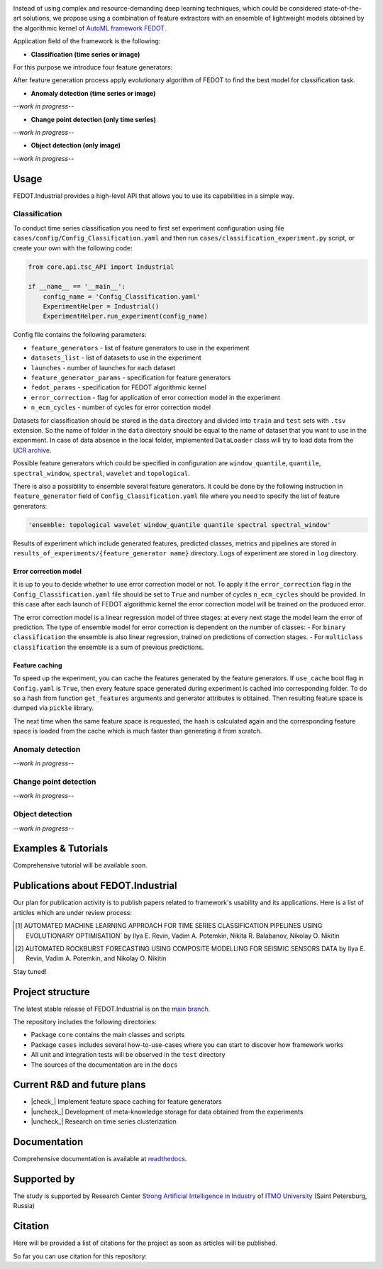 .. image:: docs/img/fedot-industrial.png
    :width: 600px
    :align: center
    :alt: Fedot Industrial logo

.. container:: center

    .. image:: https://img.shields.io/github/issues/ITMO-NSS-team/Fedot.Industrial?style=for-the-badge
        :target: https://github.com/ITMO-NSS-team/Fedot.Industrial/issues
        :alt: Issues
    .. image:: https://img.shields.io/github/stars/ITMO-NSS-team/Fedot.Industrial?style=for-the-badge
        :target: https://github.com/ITMO-NSS-team/Fedot.Industrial/stargazers
        :alt: Stars
    .. image:: https://img.shields.io/badge/python-3.8-limegreen?style=for-the-badge&logo=python
        :target: https://www.python.org/downloads/release/python-380/
        :alt: Python 3.8
    .. image:: https://img.shields.io/github/license/ITMO-NSS-team/Fedot.Industrial?style=for-the-badge
        :target: https://github.com/ITMO-NSS-team/Fedot.Industrial/blob/main/LICENSE.md
        :alt: License
    .. image:: https://readthedocs.org/projects/ebonite/badge/?style=for-the-badge
        :target: https://fedotindustrial.readthedocs.io/en/latest/
        :alt: Documentation Status

Instead of using complex and resource-demanding deep learning techniques, which could be considered state-of-the-art
solutions, we propose using a combination of feature extractors with an ensemble of lightweight models obtained by the
algorithmic kernel of `AutoML framework FEDOT`_.

Application field of the framework is the following:

- **Classification (time series or image)**

For this purpose we introduce four feature
generators:

.. image:: docs/img/all-generators.png
    :width: 700px
    :align: center
    :alt: All generators

After feature generation process apply evolutionary
algorithm of FEDOT to find the best model for classification task.

- **Anomaly detection (time series or image)**

*--work in progress--*

- **Change point detection (only time series)**

*--work in progress--*

- **Object detection (only image)**

*--work in progress--*

Usage
-----

FEDOT.Industrial provides a high-level API that allows you
to use its capabilities in a simple way.

Classification
______________

To conduct time series classification you need to first
set experiment configuration using file ``cases/config/Config_Classification.yaml``
and then run ``cases/classification_experiment.py`` script, or create your own
with the following code:

.. code-block:: python

    from core.api.tsc_API import Industrial

    if __name__ == '__main__':
        config_name = 'Config_Classification.yaml'
        ExperimentHelper = Industrial()
        ExperimentHelper.run_experiment(config_name)


Config file contains the following parameters:

- ``feature_generators`` - list of feature generators to use in the experiment
- ``datasets_list`` - list of datasets to use in the experiment
- ``launches`` - number of launches for each dataset
- ``feature_generator_params`` - specification for feature generators
- ``fedot_params`` - specification for FEDOT algorithmic kernel
- ``error_correction`` - flag for application of error correction model in the experiment
- ``n_ecm_cycles`` - number of cycles for error correction model

Datasets for classification should be stored in the ``data`` directory and
divided into ``train`` and ``test`` sets with ``.tsv`` extension. So the name of folder
in the ``data`` directory should be equal to the name of dataset that you want
to use in the experiment. In case of data absence in the local folder, implemented ``DataLoader``
class will try to load data from the `UCR archive`_.

Possible feature generators which could be specified in configuration are
``window_quantile``, ``quantile``, ``spectral_window``, ``spectral``,
``wavelet`` and ``topological``.

There is also a possibility to ensemble several feature generators.
It could be done by the following instruction in
``feature_generator`` field of ``Config_Classification.yaml`` file where
you need to specify the list of feature generators:

.. code-block:: yaml

    'ensemble: topological wavelet window_quantile quantile spectral spectral_window'

Results of experiment which include generated features, predicted classes, metrics and
pipelines are stored in ``results_of_experiments/{feature_generator name}`` directory.
Logs of experiment are stored in ``log`` directory.

Error correction model
++++++++++++++++++++++

It is up to you to decide whether to use error correction model or not. To apply it the ``error_correction``
flag in the ``Config_Classification.yaml`` file should be set to ``True`` and number of
cycles ``n_ecm_cycles`` should be provided.
In this case after each launch of FEDOT algorithmic kernel the error correction model will be trained on the
produced error.

.. image:: docs/img/error_corr_model.png
    :width: 900px
    :align: center
    :alt: Error correction model

The error correction model is a linear regression model of
three stages: at every next stage the model learn the error of
prediction. The type of ensemble model for error correction is dependent
on the number of classes:
- For ``binary classification`` the ensemble is also
linear regression, trained on predictions of correction stages.
- For ``multiclass classification`` the ensemble is a sum of previous predictions.

Feature caching
+++++++++++++++

To speed up the experiment, you can cache the features generated by the feature generators.
If ``use_cache`` bool flag in ``Config.yaml`` is ``True``, then every feature space generated during experiment is
cached into corresponding folder. To do so a hash from function ``get_features`` arguments and generator attributes
is obtained. Then resulting feature space is dumped via ``pickle`` library.

The next time when the same feature space is requested, the hash is calculated again and the corresponding
feature space is loaded from the cache which is much faster than generating it from scratch.

Anomaly detection
_________________

*--work in progress--*

Change point detection
______________________

*--work in progress--*

Object detection
________________

*--work in progress--*

Examples & Tutorials
--------------------

Comprehensive tutorial will be available soon.

Publications about FEDOT.Industrial
-----------------------------------

Our plan for publication activity is to publish papers related to
framework's usability and its applications. Here is a list of articles which are
under review process:

.. [1] AUTOMATED MACHINE LEARNING APPROACH FOR TIME SERIES
       CLASSIFICATION PIPELINES USING EVOLUTIONARY OPTIMISATION` by Ilya E. Revin,
       Vadim A. Potemkin, Nikita R. Balabanov, Nikolay O. Nikitin

.. [2] AUTOMATED ROCKBURST FORECASTING USING COMPOSITE MODELLING FOR SEISMIC SENSORS DATA
       by Ilya E. Revin, Vadim A. Potemkin, and Nikolay O. Nikitin

Stay tuned!

Project structure
-----------------

The latest stable release of FEDOT.Industrial is on the `main
branch`_.

The repository includes the following directories:

- Package ``core`` contains the main classes and scripts
- Package ``cases`` includes several how-to-use-cases where you can start to discover how framework works
- All unit and integration tests will be observed in the ``test`` directory
- The sources of the documentation are in the ``docs``

Current R&D and future plans
----------------------------

- |check_| Implement feature space caching for feature generators

- |uncheck_| Development of meta-knowledge storage for data obtained from the experiments

- |uncheck_| Research on time series clusterization

Documentation
-------------

Comprehensive documentation is available at readthedocs_.

Supported by
------------

The study is supported by Research Center
`Strong Artificial Intelligence in Industry`_
of `ITMO University`_ (Saint Petersburg, Russia)

Citation
--------

Here will be provided a list of citations for the project as soon as articles
will be published.

So far you can use citation for this repository:

.. code-block:: bibtex
    @online{fedot_industrial,
      author = {Revin, Ilya and Potemkin, Vadim and Balabanov, Nikita and Nikitin, Nikolay},
      title = {FEDOT.Industrial - Framework for automated time series analysis},
      year = 2022,
      url = {https://github.com/ITMO-NSS-team/Fedot.Industrial},
      urldate = {2022-05-05}
    }


.. _AutoML framework FEDOT: https://github.com/nccr-itmo/FEDOT
.. _UCR archive: https://www.cs.ucr.edu/~eamonn/time_series_data/
.. _main branch: https://github.com/ITMO-NSS-team/Fedot.Industrial
.. _Strong Artificial Intelligence in Industry: https://sai.itmo.ru/
.. _ITMO University: https://itmo.ru
.. _readthedocs: https://fedotindustrial.readthedocs.io/en/latest/


.. |check_| raw:: html

    <input checked=""  disabled="" type="checkbox">

.. |uncheck_| raw:: html

    <input disabled="" type="checkbox">